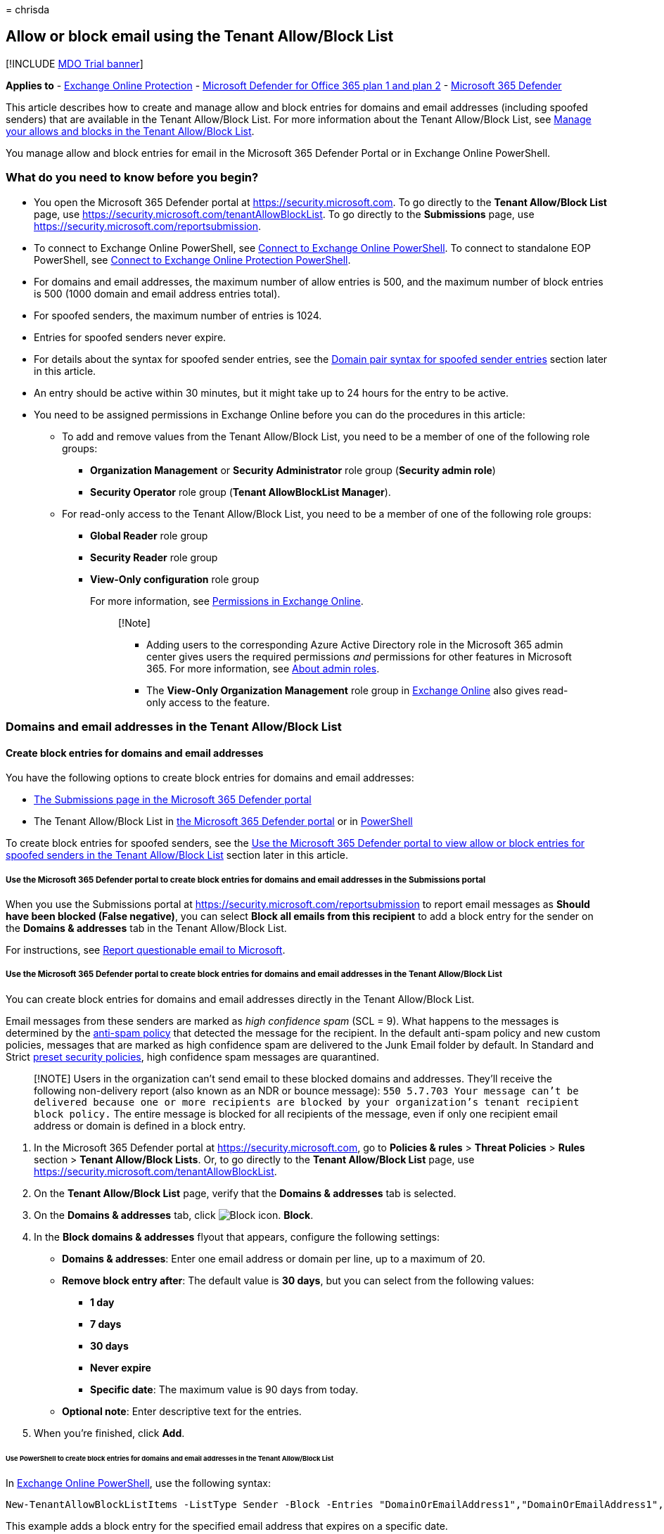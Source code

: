= 
chrisda

== Allow or block email using the Tenant Allow/Block List

{empty}[!INCLUDE link:../includes/mdo-trial-banner.md[MDO Trial banner]]

*Applies to* - link:eop-about.md[Exchange Online Protection] -
link:defender-for-office-365.md[Microsoft Defender for Office 365 plan 1
and plan 2] - link:../defender/microsoft-365-defender.md[Microsoft 365
Defender]

This article describes how to create and manage allow and block entries
for domains and email addresses (including spoofed senders) that are
available in the Tenant Allow/Block List. For more information about the
Tenant Allow/Block List, see
link:tenant-allow-block-list-about.md[Manage your allows and blocks in
the Tenant Allow/Block List].

You manage allow and block entries for email in the Microsoft 365
Defender Portal or in Exchange Online PowerShell.

=== What do you need to know before you begin?

* You open the Microsoft 365 Defender portal at
https://security.microsoft.com. To go directly to the *Tenant
Allow/Block List* page, use
https://security.microsoft.com/tenantAllowBlockList. To go directly to
the *Submissions* page, use
https://security.microsoft.com/reportsubmission.
* To connect to Exchange Online PowerShell, see
link:/powershell/exchange/connect-to-exchange-online-powershell[Connect
to Exchange Online PowerShell]. To connect to standalone EOP PowerShell,
see
link:/powershell/exchange/connect-to-exchange-online-protection-powershell[Connect
to Exchange Online Protection PowerShell].
* For domains and email addresses, the maximum number of allow entries
is 500, and the maximum number of block entries is 500 (1000 domain and
email address entries total).
* For spoofed senders, the maximum number of entries is 1024.
* Entries for spoofed senders never expire.
* For details about the syntax for spoofed sender entries, see the
link:#domain-pair-syntax-for-spoofed-sender-entries[Domain pair syntax
for spoofed sender entries] section later in this article.
* An entry should be active within 30 minutes, but it might take up to
24 hours for the entry to be active.
* You need to be assigned permissions in Exchange Online before you can
do the procedures in this article:
** To add and remove values from the Tenant Allow/Block List, you need
to be a member of one of the following role groups:
*** *Organization Management* or *Security Administrator* role group
(*Security admin role*)
*** *Security Operator* role group (*Tenant AllowBlockList Manager*).
** For read-only access to the Tenant Allow/Block List, you need to be a
member of one of the following role groups:
*** *Global Reader* role group
*** *Security Reader* role group
*** *View-Only configuration* role group
+
For more information, see
link:/exchange/permissions-exo/permissions-exo[Permissions in Exchange
Online].
+
____
[!Note]

** Adding users to the corresponding Azure Active Directory role in the
Microsoft 365 admin center gives users the required permissions _and_
permissions for other features in Microsoft 365. For more information,
see link:../../admin/add-users/about-admin-roles.md[About admin roles].
** The *View-Only Organization Management* role group in
link:/Exchange/permissions-exo/permissions-exo#role-groups[Exchange
Online] also gives read-only access to the feature.
____

=== Domains and email addresses in the Tenant Allow/Block List

==== Create block entries for domains and email addresses

You have the following options to create block entries for domains and
email addresses:

* link:#use-the-microsoft-365-defender-portal-to-create-block-entries-for-domains-and-email-addresses-in-the-submissions-portal[The
Submissions page in the Microsoft 365 Defender portal]
* The Tenant Allow/Block List in
link:#use-the-microsoft-365-defender-portal-to-create-block-entries-for-domains-and-email-addresses-in-the-tenant-allowblock-list[the
Microsoft 365 Defender portal] or in
link:#use-powershell-to-create-block-entries-for-domains-and-email-addresses-in-the-tenant-allowblock-list[PowerShell]

To create block entries for spoofed senders, see the
link:#use-the-microsoft-365-defender-portal-to-view-allow-or-block-entries-for-spoofed-senders-in-the-tenant-allowblock-list[Use
the Microsoft 365 Defender portal to view allow or block entries for
spoofed senders in the Tenant Allow/Block List] section later in this
article.

===== Use the Microsoft 365 Defender portal to create block entries for domains and email addresses in the Submissions portal

When you use the Submissions portal at
https://security.microsoft.com/reportsubmission to report email messages
as *Should have been blocked (False negative)*, you can select *Block
all emails from this recipient* to add a block entry for the sender on
the *Domains & addresses* tab in the Tenant Allow/Block List.

For instructions, see
link:submissions-admin.md#report-questionable-email-to-microsoft[Report
questionable email to Microsoft].

===== Use the Microsoft 365 Defender portal to create block entries for domains and email addresses in the Tenant Allow/Block List

You can create block entries for domains and email addresses directly in
the Tenant Allow/Block List.

Email messages from these senders are marked as _high confidence spam_
(SCL = 9). What happens to the messages is determined by the
link:anti-spam-policies-configure.md[anti-spam policy] that detected the
message for the recipient. In the default anti-spam policy and new
custom policies, messages that are marked as high confidence spam are
delivered to the Junk Email folder by default. In Standard and Strict
link:preset-security-policies.md[preset security policies], high
confidence spam messages are quarantined.

____
[!NOTE] Users in the organization can’t send email to these blocked
domains and addresses. They’ll receive the following non-delivery report
(also known as an NDR or bounce message):
`550 5.7.703 Your message can't be delivered because one or more recipients are blocked by your organization's tenant recipient block policy.`
The entire message is blocked for all recipients of the message, even if
only one recipient email address or domain is defined in a block entry.
____

[arabic]
. In the Microsoft 365 Defender portal at
https://security.microsoft.com, go to *Policies & rules* > *Threat
Policies* > *Rules* section > *Tenant Allow/Block Lists*. Or, to go
directly to the *Tenant Allow/Block List* page, use
https://security.microsoft.com/tenantAllowBlockList.
. On the *Tenant Allow/Block List* page, verify that the *Domains &
addresses* tab is selected.
. On the *Domains & addresses* tab, click
image:../../media/m365-cc-sc-create-icon.png[Block icon.] *Block*.
. In the *Block domains & addresses* flyout that appears, configure the
following settings:
* *Domains & addresses*: Enter one email address or domain per line, up
to a maximum of 20.
* *Remove block entry after*: The default value is *30 days*, but you
can select from the following values:
** *1 day*
** *7 days*
** *30 days*
** *Never expire*
** *Specific date*: The maximum value is 90 days from today.
* *Optional note*: Enter descriptive text for the entries.
. When you’re finished, click *Add*.

====== Use PowerShell to create block entries for domains and email addresses in the Tenant Allow/Block List

In
link:/powershell/exchange/connect-to-exchange-online-powershell[Exchange
Online PowerShell], use the following syntax:

[source,powershell]
----
New-TenantAllowBlockListItems -ListType Sender -Block -Entries "DomainOrEmailAddress1","DomainOrEmailAddress1",..."DomainOrEmailAddressN" <-ExpirationDate Date | -NoExpiration> [-Notes <String>]
----

This example adds a block entry for the specified email address that
expires on a specific date.

[source,powershell]
----
New-TenantAllowBlockListItems -ListType Sender -Block -Entries "test@badattackerdomain.com","test2@anotherattackerdomain.com" -ExpirationDate 8/20/2022
----

For detailed syntax and parameter information, see
link:/powershell/module/exchange/new-tenantallowblocklistitems[New-TenantAllowBlockListItems].

==== Use the Microsoft 365 Defender portal to create allow entries for domains and email addresses in the Submissions portal

You can’t create allow entries for domains and email addresses directly
in the Tenant Allow/Block List. Instead, you use the Submissions portal
at https://security.microsoft.com/reportsubmission to report the message
as a false positive, which also adds an allow entry for the sender on
the *Domains & addresses* tab in the Tenant Allow/Block List.

For instructions, see
link:submissions-admin.md#report-good-email-to-microsoft[Report good
email to Microsoft].

____
[!NOTE] Microsoft does not allow you to create allow entries directly as
it leads to creation of allows that are not needed, thus exposing your
organization to malicious email which might otherwise have been filtered
by the system.

Microsoft manages the allow creation process from Submission by creating
allows for those entities (domains or email addresses, spoofed senders,
URLs, files) which were determined to be malicious by filters during
mail flow. For example, if the sender and a URL in the message were
determined to be bad, an allow entry is created for the sender, and an
allow entry is created for the URL.

When that entity (domain or email address, URL, file) is encountered
again, all filters associated with that entity are skipped.

During mail flow, if messages from the domain or email address pass
other checks in the filtering stack, the messages will be delivered. For
example, if link:email-authentication-about.md[email authentication]
passes, a message from a sender in the allow entry will be delivered.
____

==== Use the Microsoft 365 Defender portal to view allow or block entries for domains and email addresses in the Tenant Allow/Block List

[arabic]
. In the Microsoft 365 Defender portal at
https://security.microsoft.com, go to *Policies & rules* > *Threat
Policies* > *Tenant Allow/Block Lists* in the *Rules* section. Or, to go
directly to the *Tenant Allow/Block Lists* page, use
https://security.microsoft.com/tenantAllowBlockList.
. Verify the *Domains & addresses* tab is selected. The following
columns are available:
* *Value*: The domain or email address.
* *Action*: The value *Allow* or *Block*.
* *Modified by*
* *Last updated*
* *Remove on*: The expiration date.
* *Notes*
+
You can click on a column heading to sort in ascending or descending
order.
+
Click image:../../media/m365-cc-sc-group-icon.png[Group icon.] *Group*
to group the results by *None* or *Action*.
+
Click image:../../media/m365-cc-sc-search-icon.png[Search icon.]
*Search*, enter all or part of a value, and then press ENTER to find a
specific value. When you’re finished, click
image:../../media/m365-cc-sc-close-icon.png[Clear search icon.] *Clear
search*.
+
Click image:../../media/m365-cc-sc-filter-icon.png[Filter icon.]
*Filter* to filter the results. The following values are available in
the *Filter* flyout that appears:
* *Action*: *Allow* and *Block*.
* *Never expire*: image:../../media/scc-toggle-on.png[Toggle on.] or
image:../../media/scc-toggle-off.png[Toggle off.]
* *Last updated*: Select *From* and *To* dates.
* *Remove on*: Select *From* and *To* dates.
+
When you’re finished, click *Apply*. To clear existing filters, click
image:../../media/m365-cc-sc-clear-filters-icon.png[Clear filters icon]
*Clear filters* in the *Filter* flyout.

===== Use PowerShell to view allow or block entries for domains and email addresses in the Tenant Allow/Block List

In
link:/powershell/exchange/connect-to-exchange-online-powershell[Exchange
Online PowerShell], use the following syntax:

[source,powershell]
----
Get-TenantAllowBlockListItems -ListType Sender [-Allow] [-Block] [-Entry <Domain or Email address value>] [<-ExpirationDate Date | -NoExpiration>]
----

This example returns all allow and block entries for domains and email
addresses.

[source,powershell]
----
Get-TenantAllowBlockListItems -ListType Sender
----

This example filters the results for block entries for domains and email
addresses.

[source,powershell]
----
Get-TenantAllowBlockListItems -ListType Sender -Block
----

For detailed syntax and parameter information, see
link:/powershell/module/exchange/get-tenantallowblocklistitems[Get-TenantAllowBlockListItems].

==== Use the Microsoft 365 Defender portal to modify allow or block entries for domains and email addresses in the Tenant Allow/Block List

When you modify allow or block entries for domains and email addresses
in the Tenant Allow/Block list, you can only modify the expiration date
and notes.

[arabic]
. In the Microsoft 365 Defender portal at
https://security.microsoft.com, go to *Policies & rules* > *Threat
Policies* > *Rules* section > *Tenant Allow/Block Lists*. Or, to go
directly to the *Tenant Allow/Block List* page, use
https://security.microsoft.com/tenantAllowBlockList.
. Verify the *Domains & addresses* tab is selected.
. On the *Domains & addresses* tab, select the check box of the entry
that you want to modify, and then click the
image:../../media/m365-cc-sc-edit-icon.png[Edit icon.] *Edit* button
that appears.
. The following settings are available in the *Edit domain & addresses*
flyout that appears:
* *Remove allow entry after* or *Remove block entry after*:
** You can extend allow entries for a maximum of 30 days after the
creation date.
** You can extend block entries for a maximum of 90 days after the
creation date or set them to *Never expire*.
* *Optional note*
+
When you’re finished, click *Save*.

Note that with *allow expiry management*, if Microsoft has not learned
from the allow, Microsoft will automatically extend the expiry time of
allows, which are going to expire soon, by 30 days to prevent legitimate
email from going to junk or quarantine again. If Microsoft does not
learn within 90 calendar days from the date of allow creation, Microsoft
will remove the allow.

If Microsoft has learned from the allow, the allow will be removed and
you will get an alert informing you about it.

____
[!NOTE] For allow entries only, if you select the entry by clicking
anywhere in the row other than the check box, you can select
image:../../media/m365-cc-sc-view-submission-icon.png[View submission
icon.] *View submission* in the details flyout that appears to go to the
*Submissions* page at https://security.microsoft.com/reportsubmission.
____

===== Use PowerShell to modify allow or block entries for domains and email addresses in the Tenant Allow/Block List

In
link:/powershell/exchange/connect-to-exchange-online-powershell[Exchange
Online PowerShell], use the following syntax:

[source,powershell]
----
Set-TenantAllowBlockListItems -ListType Sender <-Ids <Identity value> | -Entries <Value value>> [<-ExpirationDate Date | -NoExpiration>] [-Notes <String>]
----

This example changes the expiration date of the specified block entry
for domains and email addresses.

[source,powershell]
----
Set-TenantAllowBlockListItems -ListType Sender -Entries "julia@fabrikam.com" -ExpirationDate "9/1/2022"
----

For detailed syntax and parameter information, see
link:/powershell/module/exchange/set-tenantallowblocklistitems[Set-TenantAllowBlockListItems].

==== Use the Microsoft 365 Defender portal to remove allow or block entries for domains and email addresses in the Tenant Allow/Block List

[arabic]
. In the Microsoft 365 Defender portal at
https://security.microsoft.com, go to *Policies & rules* > *Threat
Policies* > *Rules* section > *Tenant Allow/Block Lists*. Or, to go
directly to the *Tenant Allow/Block List* page, use
https://security.microsoft.com/tenantAllowBlockList.
. Verify the *Domains & addresses* tab is selected.
. On *Domains & addresses* tab, do one of the following steps:
* Select the check box of the entry that you want to remove, and then
click the image:../../media/m365-cc-sc-delete-icon.png[Delete icon.]
*Delete* icon that appears.
* Select the entry that you want to remove by clicking anywhere in the
row other than the check box. In the details flyout that appears, click
image:../../media/m365-cc-sc-delete-icon.png[Delete icon.] *Delete*.
. In the warning dialog that appears, click *Delete*.

____
[!NOTE] You can select multiple entries by selecting each check box, or
select all entries by selecting the check box next to the *Value* column
header.
____

===== Use PowerShell to remove allow or block entries for domains and email addresses from the Tenant Allow/Block List

In
link:/powershell/exchange/connect-to-exchange-online-powershell[Exchange
Online PowerShell], use the following syntax:

[source,powershell]
----
Remove-TenantAllowBlockListItems -ListType Sender <-Ids <Identity value> | -Entries <Value value>>
----

This example removes the specified block entry for domains and email
addresses from the Tenant Allow/Block List.

[source,powershell]
----
Remove-TenantAllowBlockListItems -ListType Sender -Entries "adatum.com"
----

For detailed syntax and parameter information, see
link:/powershell/module/exchange/remove-tenantallowblocklistitems[Remove-TenantAllowBlockListItems].

=== Spoofed senders in the Tenant Allow/Block List

==== Create allow entries for spoofed senders

You have the following options to create block entries for spoofed
senders:

* link:#use-the-microsoft-365-defender-portal-to-create-allow-entries-for-domains-and-email-addresses-in-the-submissions-portal[The
Submissions page in the Microsoft 365 Defender portal]
* The Tenant Allow/Block List in
link:#use-the-microsoft-365-defender-portal-to-create-allow-entries-for-spoofed-senders-in-the-tenant-allowblock-list[the
Microsoft 365 Defender portal] or in
link:#use-powershell-to-create-block-entries-for-spoofed-senders-in-the-tenant-allowblock-list[PowerShell]

____
[!NOTE] Allow entries for spoofed senders take care of intra-org,
cross-org, and DMARC spoofing.

Only the combination of the spoofed user _and_ the sending
infrastructure as defined in the
link:#domain-pair-syntax-for-spoofed-sender-entries[domain pair] is
allowed to spoof.

When you configure an allow entry for a domain pair, messages from that
domain pair no longer appear in the
link:anti-spoofing-spoof-intelligence.md[spoof intelligence insight].

Allow entries for spoofed senders never expire.
____

===== Use the Microsoft 365 Defender portal to create allow entries for spoofed senders in the Submissions portal

Submitting messages that were blocked by
link:anti-spoofing-spoof-intelligence.md[spoof intelligence] to
Microsoft in the *Submissions* portal at
https://security.microsoft.com/reportsubmission adds the sender as an
allow entry for the sender on the *Spoofed senders* tab in Tenant
Allow/Block List.

For instructions, see
link:submissions-admin.md#report-good-email-to-microsoft[Report good
email to Microsoft].

____
[!NOTE] When you override the verdict in the spoof intelligence insight,
the spoofed sender becomes a manual allow or block entry that only
appears on the *Spoofed senders* tab in the Tenant Allow/Block List.

If the sender has not been blocked by spoof intelligence, submitting the
email message to Microsoft won’t create an allow entry in the Tenant
Allow/Block List.
____

===== Use the Microsoft 365 Defender portal to create allow entries for spoofed senders in the Tenant Allow/Block List

In the Tenant Allow/Block List, you can create allow entries for spoofed
senders before they’re detected and blocked by
link:anti-spoofing-spoof-intelligence.md[spoof intelligence].

[arabic]
. In the Microsoft 365 Defender portal at
https://security.microsoft.com, go to *Policies & rules* > *Threat
Policies* > *Rules* section > *Tenant Allow/Block Lists*. Or, to go
directly to the *Tenant Allow/Block List* page, use
https://security.microsoft.com/tenantAllowBlockList.
. On the *Tenant Allow/Block List* page, select the *Spoofed senders*
tab, and then click image:../../media/m365-cc-sc-create-icon.png[Add
icon.] *Add*.
. In the *Add new domain pairs* flyout that appears, configure the
following settings:
* *Add domain pairs with wildcards*: Enter domain pair per line, up to a
maximum of 20. For details about the syntax for spoofed sender entries,
see the link:#domain-pair-syntax-for-spoofed-sender-entries[Domain pair
syntax for spoofed sender entries] section later in this article.
* *Spoof type*: Select one of the following values:
** *Internal*: The spoofed sender is in a domain that belongs to your
organization (an
link:/exchange/mail-flow-best-practices/manage-accepted-domains/manage-accepted-domains[accepted
domain]).
** *External*: The spoofed sender is in an external domain.
* *Action*: Select *Allow* or *Block*.
+
When you’re finished, click *Add*.

====== Use PowerShell to create allow entries for spoofed senders in the Tenant Allow/Block List

In
link:/powershell/exchange/connect-to-exchange-online-powershell[Exchange
Online PowerShell], use the following syntax:

[source,powershell]
----
New-TenantAllowBlockListSpoofItems -Identity Default -Action Allow -SpoofedUser <Domain | EmailAddress> -SendingInfrastructure <Domain | IPAddress/24> -SpoofType <External | Internal>
----

This example creates an allow entry for the sender bob@contoso.com from
the source contoso.com.

[source,powershell]
----
New-TenantAllowBlockListSpoofItems -Identity Default -Action Allow -SendingInfrastructure contoso.com -SpoofedUser bob@contoso.com -SpoofType External
----

For detailed syntax and parameter information, see
link:/powershell/module/exchange/new-tenantallowblocklistspoofitems[New-TenantAllowBlockListSpoofItems].

==== Use the Microsoft 365 Defender portal to create block entries for spoofed senders in the Tenant Allow/Block List

You create block entries for spoofed senders directly in the Tenant
Allow/Block List.

____
[!NOTE] Email messages from these senders are blocked as _phishing_.

Only the combination of the spoofed user _and_ the sending
infrastructure as defined in the
link:#domain-pair-syntax-for-spoofed-sender-entries[domain pair] is
blocked from spoofing.

When you configure a block entry for a domain pair, messages from that
domain pair no longer appear in the
link:anti-spoofing-spoof-intelligence.md[spoof intelligence insight].

Block entries for spoofed senders never expire.
____

The instructions to report the message are nearly identical to the steps
in
link:#use-the-microsoft-365-defender-portal-to-create-allow-entries-for-domains-and-email-addresses-in-the-submissions-portal[Use
the Microsoft 365 Defender portal to create allow entries for domains
and email addresses in the Submissions portal].

The only difference is: for the *Action* value in Step 4, choose *Block*
instead of *Allow*.

===== Use PowerShell to create block entries for spoofed senders in the Tenant Allow/Block List

In
link:/powershell/exchange/connect-to-exchange-online-powershell[Exchange
Online PowerShell], use the following syntax:

[source,powershell]
----
New-TenantAllowBlockListSpoofItems -Identity Default -Action Block -SpoofedUser <Domain | EmailAddress> -SendingInfrastructure <Domain | IPAddress/24> -SpoofType <External | Internal>
----

This example creates a block entry for the sender laura@adatum.com from
the source 172.17.17.17/24.

[source,powershell]
----
New-TenantAllowBlockListSpoofItems -Identity Default -Action Allow -SendingInfrastructure 172.17.17.17/24 -SpoofedUser laura@adatum.com -SpoofType External
----

For detailed syntax and parameter information, see
link:/powershell/module/exchange/new-tenantallowblocklistspoofitems[New-TenantAllowBlockListSpoofItems].

==== Use the Microsoft 365 Defender portal to view allow or block entries for spoofed senders in the Tenant Allow/Block List

[arabic]
. In the Microsoft 365 Defender portal at
https://security.microsoft.com, go to *Policies & rules* > *Threat
Policies* > *Tenant Allow/Block Lists* in the *Rules* section. Or, to go
directly to the *Tenant Allow/Block Lists* page, use
https://security.microsoft.com/tenantAllowBlockList.
. Verify the *Spoofed senders* tab is selected. The following columns
are available:
* *Spoofed user*
* *Sending infrastructure*
* *Spoof type*: The value *Internal* or *External*.
* *Action*: The value *Block* or *Allow*.
+
You can click on a column heading to sort in ascending or descending
order.
+
Click image:../../media/m365-cc-sc-group-icon.png[Group icon.] *Group*
to group the results by *None*, *Action*, or *Spoof type*.
+
Click image:../../media/m365-cc-sc-search-icon.png[Search icon.]
*Search*, enter all or part of a value, and then press ENTER to find a
specific value. When you’re finished, click
image:../../media/m365-cc-sc-close-icon.png[Clear search icon.] *Clear
search*.
+
Click image:../../media/m365-cc-sc-filter-icon.png[Filter icon.]
*Filter* to filter the results. The following values are available in
the *Filter* flyout that appears:
* *Action*: *Allow* and *Block*.
* *Spoof type*: *Internal* and *External*.
+
When you’re finished, click *Apply*. To clear existing filters, click
image:../../media/m365-cc-sc-clear-filters-icon.png[Clear filters icon]
*Clear filters* in the *Filter* flyout.

===== Use PowerShell to view allow or block entries for spoofed senders in the Tenant Allow/Block List

In
link:/powershell/exchange/connect-to-exchange-online-powershell[Exchange
Online PowerShell], use the following syntax:

[source,powershell]
----
Get-TenantAllowBlockListSpoofItems [-Action <Allow | Block>] [-SpoofType <External | Internal>
----

This example returns all spoofed sender entries in the Tenant
Allow/Block List.

[source,powershell]
----
Get-TenantAllowBlockListSpoofItems
----

This example returns all allow spoofed sender entries that are internal.

[source,powershell]
----
Get-TenantAllowBlockListSpoofItems -Action Allow -SpoofType Internal
----

This example returns all blocked spoofed sender entries that are
external.

[source,powershell]
----
Get-TenantAllowBlockListSpoofItems -Action Block -SpoofType External
----

For detailed syntax and parameter information, see
link:/powershell/module/exchange/get-tenantallowblocklistspoofitems[Get-TenantAllowBlockListSpoofItems].

==== Use the Microsoft 365 Defender portal to modify allow or block entries for spoofed senders in the Tenant Allow/Block List

When you modify an allow or block entry for spoofed senders in the
Tenant Allow/Block list, you can only change the entry from *Allow* to
*Block*, or vice-versa.

[arabic]
. In the Microsoft 365 Defender portal at
https://security.microsoft.com, go to *Policies & rules* > *Threat
Policies* > *Rules* section > *Tenant Allow/Block Lists*. Or, to go
directly to the *Tenant Allow/Block List* page, use
https://security.microsoft.com/tenantAllowBlockList.
. Select the *Spoofed senders* tab.
. On the *Spoofed senders* tab, select the entry that you want to
modify, and then click the
image:../../media/m365-cc-sc-edit-icon.png[Edit icon.] *Edit* button
that appears.
. In the *Edit spoofed sender* flyout that appears, choose *Allow* or
*Block*.
. When you’re finished, click *Save*.

===== Use PowerShell to modify allow or block entries for spoofed senders in the Tenant Allow/Block List

In
link:/powershell/exchange/connect-to-exchange-online-powershell[Exchange
Online PowerShell], use the following syntax:

[source,powershell]
----
Set-TenantAllowBlockListSpoofItems -Identity Default -Ids <Identity value> -Action <Allow | Block>
----

This example changes spoofed sender entry from allow to block.

[source,powershell]
----
Set-TenantAllowBlockListItems -Identity Default -Ids 3429424b-781a-53c3-17f9-c0b5faa02847 -Action Block
----

For detailed syntax and parameter information, see
link:/powershell/module/exchange/set-tenantallowblocklistspoofitems[Set-TenantAllowBlockListSpoofItems].

==== Use the Microsoft 365 Defender portal to remove allow or block entries for spoofed senders in the Tenant Allow/Block List

[arabic]
. In the Microsoft 365 Defender portal at
https://security.microsoft.com, go to *Policies & rules* > *Threat
Policies* > *Rules* section > *Tenant Allow/Block Lists*. Or, to go
directly to the *Tenant Allow/Block List* page, use
https://security.microsoft.com/tenantAllowBlockList.
. Select the *Spoofed senders* tab.
. On the *Spoofed senders* tab, select the entry that you want to
remove, and then click the
image:../../media/m365-cc-sc-delete-icon.png[Delete icon.] *Delete* icon
that appears.
. In the warning dialog that appears, click *Delete*.

____
[!NOTE] You can select multiple entries by selecting each check box, or
selecting all entries by selecting the check box next to the *Spoofed
user* column header.
____

===== Use PowerShell to remove allow or block entries for spoofed senders from the Tenant Allow/Block List

In
link:/powershell/exchange/connect-to-exchange-online-powershell[Exchange
Online PowerShell], use the following syntax:

[source,powershell]
----
Remove-TenantAllowBlockListSpoofItems -Identity domain.com\Default -Ids <Identity value>
----

[source,powershell]
----
Remove-TenantAllowBlockListSpoofItems -Identity domain.com\Default -Ids d86b3b4b-e751-a8eb-88cc-fe1e33ce3d0c
----

This example removes the specified spoofed sender. You get the Ids
parameter value from the Identity property in the output of
Get-TenantAllowBlockListSpoofItems command.

For detailed syntax and parameter information, see
link:/powershell/module/exchange/remove-tenantallowblocklistspoofitems[Remove-TenantAllowBlockListSpoofItems].

==== Domain pair syntax for spoofed sender entries

A domain pair for a spoofed sender in the Tenant Allow/Block List uses
the following syntax: `<Spoofed user>, <Sending infrastructure>`.

* *Spoofed user*: This value involves the email address of the spoofed
user that’s displayed in the *From* box in email clients. This address
is also known as the `5322.From` address. Valid values include:
** An individual email address (for example, chris@contoso.com).
** An email domain (for example, contoso.com).
** The wildcard character (for example, *).
* *Sending infrastructure*: This value indicates the source of messages
from the spoofed user. Valid values include:
** The domain found in a reverse DNS lookup (PTR record) of the source
email server’s IP address (for example, fabrikam.com).
** If the source IP address has no PTR record, then the sending
infrastructure is identified as <source IP>/24 (for example,
192.168.100.100/24).
** A verified DKIM domain.

Here are some examples of valid domain pairs to identify spoofed
senders:

* `contoso.com, 192.168.100.100/24`
* `chris@contoso.com, fabrikam.com`
* `*, contoso.net`

Adding a domain pair only allows or blocks the _combination_ of the
spoofed user _and_ the sending infrastructure. It does not allow email
from the spoofed user from any source, nor does it allow email from the
sending infrastructure source for any spoofed user.

For example, you add an allow entry for the following domain pair:

* *Domain*: gmail.com
* *Sending infrastructure*: tms.mx.com

Only messages from that domain _and_ sending infrastructure pair are
allowed to spoof. Other senders attempting to spoof gmail.com aren’t
allowed. Messages from senders in other domains originating from
tms.mx.com are checked by spoof intelligence.

____
[!NOTE] You can specify wildcards in the sending infrastructure or in
the spoofed user, but not in both at the same time. For example, `*, *`
is not permitted.
____

=== About impersonated domains or senders

In organizations with Microsoft Defender for Office 365, you can’t
create allow entries in the Tenant/Allow/Block List for messages that
were detected as impersonation by
link:anti-phishing-policies-about.md#impersonation-settings-in-anti-phishing-policies-in-microsoft-defender-for-office-365[domain
or sender impersonation protection].

Reporting a message that was incorrectly blocked as impersonation in the
Submissions portal at https://security.microsoft.com/reportsubmission
does not add the sender or domain as an allow entry in the Tenant
Allow/Block List.

Instead, the domain or sender is added to the *Trusted senders and
domains section* in the
link:anti-phishing-policies-mdo-configure.md#use-the-microsoft-365-defender-portal-to-modify-anti-phishing-policies[anti-phishing
policy] that detected the message.

The instructions to report the message are identical to the steps in
link:#use-the-microsoft-365-defender-portal-to-create-allow-entries-for-domains-and-email-addresses-in-the-submissions-portal[Use
the Microsoft 365 Defender portal to create allow entries for domains
and email addresses in the Submissions portal].

____
[!NOTE] Currently, Graph Impersonation is not taken care from here.
____

=== Related articles

* link:submissions-admin.md[Use the Submissions portal to submit
suspected spam&#44; phish&#44; URLs&#44; legitimate email getting blocked&#44; and email
attachments to Microsoft]
* link:submissions-outlook-report-messages.md[Report false positives and
false negatives]
* link:tenant-allow-block-list-about.md[Manage your allows and blocks in
the Tenant Allow/Block List]
* link:tenant-allow-block-list-files-configure.md[Allow or block files
in the Tenant Allow/Block List]
* link:tenant-allow-block-list-urls-configure.md[Allow or block URLs in
the Tenant Allow/Block List]
